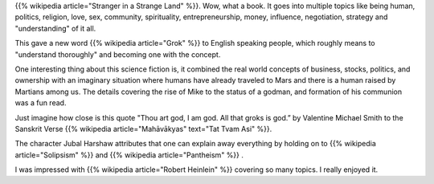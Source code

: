 .. title: Book Review: Stranger In a Strange Land
.. slug: book-review-stranger-in-a-strange-land
.. date: 2019-01-04 06:29:12 UTC-08:00
.. tags: reviews, books, science fiction, classics
.. category: Science Fiction
.. link:
.. description: A review of the science fiction classic "Stranger in a Strange Land" by Robert A. Heinlein.

{{% wikipedia article="Stranger in a Strange Land" %}}. Wow, what a book. It
goes into multiple topics like being human, politics, religion, love, sex,
community, spirituality, entrepreneurship, money, influence, negotiation,
strategy and "understanding" of it all.

This gave a new word {{% wikipedia article="Grok" %}} to English speaking people, which roughly means to
"understand thoroughly" and becoming one with the concept.

One interesting thing about this science fiction is, it combined the real world
concepts of business, stocks, politics, and ownership with an imaginary
situation where humans have already traveled to Mars and there is a human raised
by Martians among us. The details covering the rise of Mike to the status of a
godman, and formation of his communion was a fun read.

Just imagine how close is this quote "Thou art god, I am god. All that groks is
god.” by Valentine Michael Smith to the Sanskrit Verse {{% wikipedia article="Mahāvākyas" text="Tat Tvam Asi" %}}.

The character Jubal Harshaw attributes that one can explain away everything by
holding on to {{% wikipedia article="Solipsism" %}} and {{% wikipedia article="Pantheism" %}} .

I was impressed with {{% wikipedia article="Robert Heinlein" %}} covering so many topics. I really enjoyed it.
